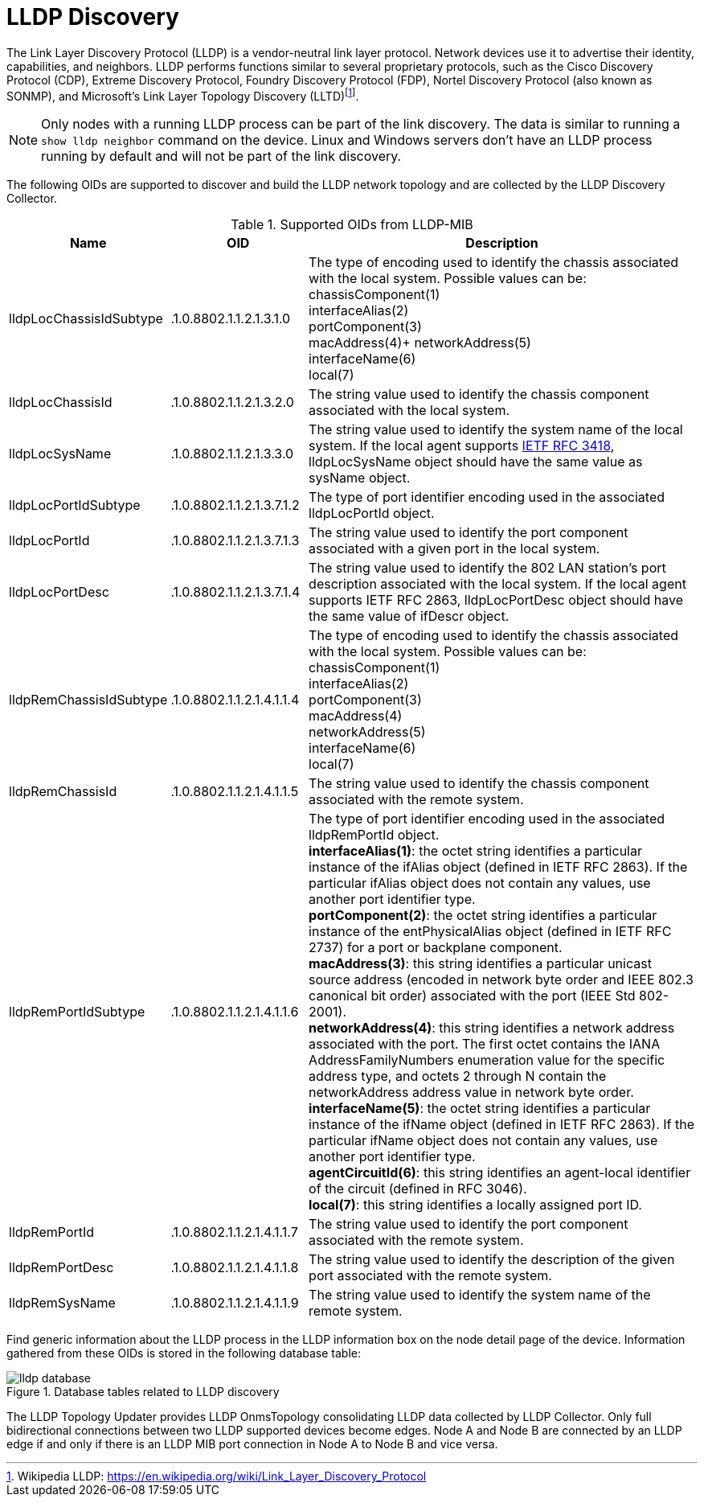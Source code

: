 
= LLDP Discovery

The Link Layer Discovery Protocol (LLDP) is a vendor-neutral link layer protocol.
Network devices use it to advertise their identity, capabilities, and neighbors.
LLDP performs functions similar to several proprietary protocols, such as the Cisco Discovery Protocol (CDP), Extreme Discovery Protocol, Foundry Discovery Protocol (FDP), Nortel Discovery Protocol (also known as SONMP), and Microsoft's Link Layer Topology Discovery (LLTD)footnote:[Wikipedia LLDP: https://en.wikipedia.org/wiki/Link_Layer_Discovery_Protocol].


NOTE: Only nodes with a running LLDP process can be part of the link discovery.
      The data is similar to running a `show lldp neighbor` command on the device.
      Linux and Windows servers don't have an LLDP process running by default and will not be part of the link discovery.

The following OIDs are supported to discover and build the LLDP network topology and are collected by the LLDP Discovery Collector.

.Supported OIDs from LLDP-MIB
[options="header"]
[cols="1,1,3"]
|===
| Name                     | OID                       | Description
| lldpLocChassisIdSubtype  | .1.0.8802.1.1.2.1.3.1.0   | The type of encoding used to identify the chassis associated with the local system. Possible values can be: +
                                                            chassisComponent(1) +
                                                            interfaceAlias(2) +
                                                            portComponent(3) +
                                                            macAddress(4)+
                                                            networkAddress(5) +
                                                            interfaceName(6) +
                                                            local(7)
| lldpLocChassisId        | .1.0.8802.1.1.2.1.3.2.0   | The string value used to identify the chassis component associated with the local system.
| lldpLocSysName          | .1.0.8802.1.1.2.1.3.3.0   | The string value used to identify the system name of the local system.
                                                            If the local agent supports link:http://tools.ietf.org/html/rfc3418[IETF RFC 3418], lldpLocSysName object should have the same value as sysName object.
| lldpLocPortIdSubtype    | .1.0.8802.1.1.2.1.3.7.1.2 | The type of port identifier encoding used in the associated lldpLocPortId object.
| lldpLocPortId           | .1.0.8802.1.1.2.1.3.7.1.3 | The string value used to identify the port component associated with a given port in the local system.
| lldpLocPortDesc         | .1.0.8802.1.1.2.1.3.7.1.4 | The string value used to identify the 802 LAN station's port description associated with the local system.
                                                            If the local agent supports IETF RFC 2863, lldpLocPortDesc object should have the same value of ifDescr object.
| lldpRemChassisIdSubtype | .1.0.8802.1.1.2.1.4.1.1.4 | The type of encoding used to identify the chassis associated with the local system. Possible values can be: +
                                                            chassisComponent(1) +
                                                            interfaceAlias(2) +
                                                            portComponent(3) +
                                                            macAddress(4) +
                                                            networkAddress(5) +
                                                            interfaceName(6) +
                                                            local(7)
| lldpRemChassisId        | .1.0.8802.1.1.2.1.4.1.1.5 | The string value used to identify the chassis component associated with the remote system.
| lldpRemPortIdSubtype    | .1.0.8802.1.1.2.1.4.1.1.6 | The type of port identifier encoding used in the associated lldpRemPortId object. +
                                                            *interfaceAlias(1)*: the octet string identifies a particular instance of the ifAlias object (defined in IETF RFC 2863). If the particular ifAlias object does not contain any values, use another port identifier type. +
                                                            *portComponent(2)*: the octet string identifies a particular instance of the entPhysicalAlias object (defined in IETF RFC 2737) for a port or backplane component. +
                                                            *macAddress(3)*: this string identifies a particular unicast source address (encoded in network byte order and IEEE 802.3 canonical bit order) associated with the port (IEEE Std 802-2001). +
                                                            *networkAddress(4)*: this string identifies a network address associated with the port.
                                                            The first octet contains the IANA AddressFamilyNumbers enumeration value for the specific address type, and octets 2 through N contain the networkAddress address value in network byte order. +
                                                            *interfaceName(5)*: the octet string identifies a particular instance of the ifName object (defined in IETF RFC 2863).
                                                            If the particular ifName object does not contain any values, use another port identifier type. +
                                                            *agentCircuitId(6)*: this string identifies an agent-local identifier of the circuit  (defined in RFC 3046). +
                                                            *local(7)*: this string identifies a locally assigned port ID.
| lldpRemPortId           | .1.0.8802.1.1.2.1.4.1.1.7 | The string value used to identify the port component associated with the remote system.
| lldpRemPortDesc         | .1.0.8802.1.1.2.1.4.1.1.8 | The string value used to identify the description of the given port associated with the remote system.
| lldpRemSysName          | .1.0.8802.1.1.2.1.4.1.1.9 | The string value used to identify the system name of the remote system.
|===

Find generic information about the LLDP process in the LLDP information box on the node detail page of the device.
Information gathered from these OIDs is stored in the following database table:

.Database tables related to LLDP discovery
image::enlinkd/lldp-database.png[]


The LLDP Topology Updater provides LLDP OnmsTopology consolidating LLDP data collected by LLDP Collector.
Only full bidirectional connections between two LLDP supported devices become edges.
Node A and Node B are connected by an LLDP edge if and only if there is an LLDP MIB port connection in Node A to Node B and vice versa.
